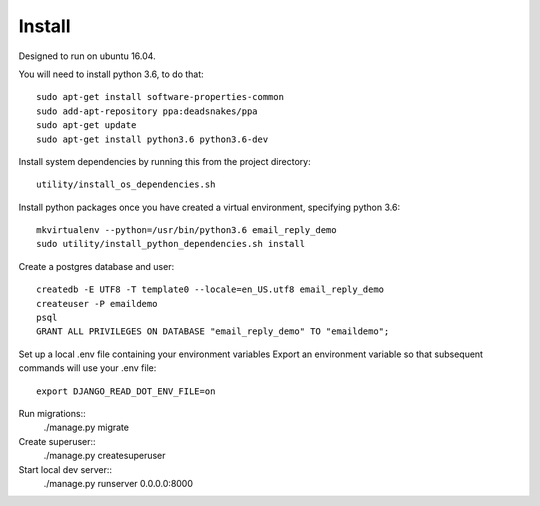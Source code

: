 Install
=========


Designed to run on ubuntu 16.04.

You will need to install python 3.6, to do that::

    sudo apt-get install software-properties-common
    sudo add-apt-repository ppa:deadsnakes/ppa
    sudo apt-get update
    sudo apt-get install python3.6 python3.6-dev


Install system dependencies by running this from the project directory::

    utility/install_os_dependencies.sh


Install python packages once you have created a virtual environment, specifying python 3.6::

    mkvirtualenv --python=/usr/bin/python3.6 email_reply_demo
    sudo utility/install_python_dependencies.sh install


Create a postgres database and user::

    createdb -E UTF8 -T template0 --locale=en_US.utf8 email_reply_demo
    createuser -P emaildemo
    psql
    GRANT ALL PRIVILEGES ON DATABASE "email_reply_demo" TO "emaildemo";


Set up a local .env file containing your environment variables
Export an environment variable so that subsequent commands will use your .env file::

    export DJANGO_READ_DOT_ENV_FILE=on

Run migrations::
    ./manage.py migrate


Create superuser::
    ./manage.py createsuperuser


Start local dev server::
    ./manage.py runserver 0.0.0.0:8000
